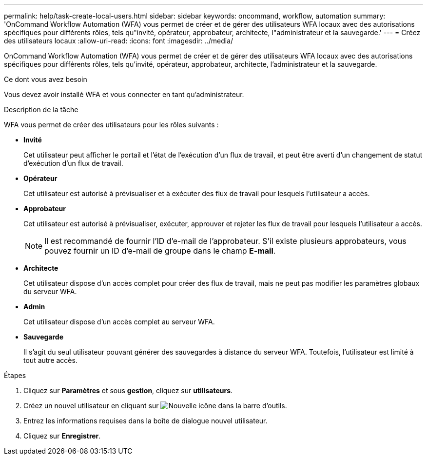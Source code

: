 ---
permalink: help/task-create-local-users.html 
sidebar: sidebar 
keywords: oncommand, workflow, automation 
summary: 'OnCommand Workflow Automation (WFA) vous permet de créer et de gérer des utilisateurs WFA locaux avec des autorisations spécifiques pour différents rôles, tels qu"invité, opérateur, approbateur, architecte, l"administrateur et la sauvegarde.' 
---
= Créez des utilisateurs locaux
:allow-uri-read: 
:icons: font
:imagesdir: ../media/


[role="lead"]
OnCommand Workflow Automation (WFA) vous permet de créer et de gérer des utilisateurs WFA locaux avec des autorisations spécifiques pour différents rôles, tels qu'invité, opérateur, approbateur, architecte, l'administrateur et la sauvegarde.

.Ce dont vous avez besoin
Vous devez avoir installé WFA et vous connecter en tant qu'administrateur.

.Description de la tâche
WFA vous permet de créer des utilisateurs pour les rôles suivants :

* *Invité*
+
Cet utilisateur peut afficher le portail et l'état de l'exécution d'un flux de travail, et peut être averti d'un changement de statut d'exécution d'un flux de travail.

* *Opérateur*
+
Cet utilisateur est autorisé à prévisualiser et à exécuter des flux de travail pour lesquels l'utilisateur a accès.

* *Approbateur*
+
Cet utilisateur est autorisé à prévisualiser, exécuter, approuver et rejeter les flux de travail pour lesquels l'utilisateur a accès.

+

NOTE: Il est recommandé de fournir l'ID d'e-mail de l'approbateur. S'il existe plusieurs approbateurs, vous pouvez fournir un ID d'e-mail de groupe dans le champ *E-mail*.

* *Architecte*
+
Cet utilisateur dispose d'un accès complet pour créer des flux de travail, mais ne peut pas modifier les paramètres globaux du serveur WFA.

* *Admin*
+
Cet utilisateur dispose d'un accès complet au serveur WFA.

* *Sauvegarde*
+
Il s'agit du seul utilisateur pouvant générer des sauvegardes à distance du serveur WFA. Toutefois, l'utilisateur est limité à tout autre accès.



.Étapes
. Cliquez sur *Paramètres* et sous *gestion*, cliquez sur *utilisateurs*.
. Créez un nouvel utilisateur en cliquant sur image:../media/new_wfa_icon.gif["Nouvelle icône"] dans la barre d'outils.
. Entrez les informations requises dans la boîte de dialogue nouvel utilisateur.
. Cliquez sur *Enregistrer*.

